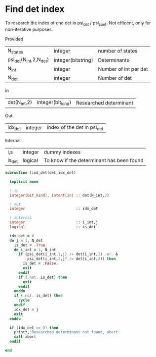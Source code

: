 * Find det index

To research the index of one det in psi_det / psi_coef.
Not efficent, only for non-iterative purposes.

Provided
| N_states                 | integer            | number of states          |
| psi_det(N_int,2,N_det)   | integer(bitstring) | Determinants              |
| N_int                    | integer            | Number of int per det     |
| N_det                    | integer            | Number of det             |

in
| det(N_int,2) | integer(bit_kind) | Researched determinant  |

Out
| idx_det | integer | index of the det in psi_det    |

Internal
| i,s    | integer | dummy indexes                             |
| is_det | logical | To know if the determinant has been found |

#+BEGIN_SRC f90 :comments org :tangle find_det.irp.f
subroutine find_det(det,idx_det)

  implicit none

  ! in
  integer(bit_kind), intent(in) :: det(N_int,2) 

  ! out
  integer                       :: idx_det

  ! internal
  integer                       :: i_int,j
  logical                       :: is_det

  idx_det = 0
  do j = 1, N_det
    is_det = .True.
    do i_int = 1, N_int
      if (psi_det(i_int,1,j) /= det(i_int,1) .or. &
          psi_det(i_int,2,j) /= det(i_int,2)) then
        is_det = .False.
        exit
      endif
      if (.not. is_det) then
        exit
      endif
    enddo
    if (.not. is_det) then
      cycle
    endif
    idx_det = j
    exit
  enddo

  if (idx_det == 0) then
    print*,'Researched determinant not found, abort'
    call abort
  endif

end
#+END_SRC
